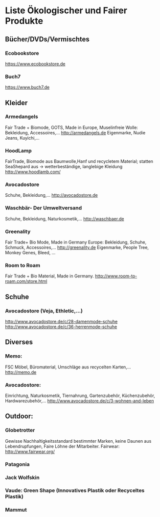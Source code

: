 * Liste Ökologischer und Fairer Produkte
** Bücher/DVDs/Vermischtes
*** Ecobookstore
https://www.ecobookstore.de
*** Buch7
https://www.buch7.de
** Kleider
*** Armedangels
Fair Trade + Biomode, GOTS,  Made in Europe, Muselinfreie Wolle: Bekleidung, Accessoires,...
http://armedangels.de
Eigenmarke, Nudie Jeans, Kuyichi,...

*** HoodLamp
FairTrade, Biomode aus Baumwolle,Hanf und recycletem Material; statten SeaShepard aus -> wetterbeständige, langlebige Kleidung
http://www.hoodlamb.com/

*** Avocadostore
Schuhe, Bekleidung,...
http://avocadostore.de

*** Waschbär- Der Umweltversand
Schuhe, Bekleidung, Naturkosmetik,...
http://waschbaer.de

*** Greenality
Fair Trade+ Bio Mode, Made in Germany Europe: Bekleidung, Schuhe, Schmuck, Accessoires,...
http://greenality.de
Eigenmarke, People Tree, Monkey Genes, Bleed, ...

*** Room to Roam
Fair Trade + Bio Material, Made in Germany.
http://www.room-to-roam.com/store.html

** Schuhe
*** Avocadostore (Veja, Ethletic,...)
http://www.avocadostore.de/c/28-damenmode-schuhe
http://www.avocadostore.de/c/36-herrenmode-schuhe

** Diverses
*** Memo:
FSC Möbel, Büromaterial, Umschläge aus recycelten Karten,...
http://memo.de

*** Avocadostore:
Einrichtung, Naturkosmetik, Tiernahrung, Gartenzubehör, Küchenzubehör, Hardwarezubehör,...
http://www.avocadostore.de/c/3-wohnen-and-leben

** Outdoor:
*** Globetrotter
Gewisse Nachhaltigkeitsstandard bestimmter Marken, keine Daunen aus Lebendrupfungen, Faire Löhne der Mitarbeiter.
Fairwear: http://www.fairwear.org/
*** Patagonia
*** Jack Wolfskin
*** Vaude: Green Shape (Innovatives Plastik oder Recyceltes Plastik)
*** Mammut
